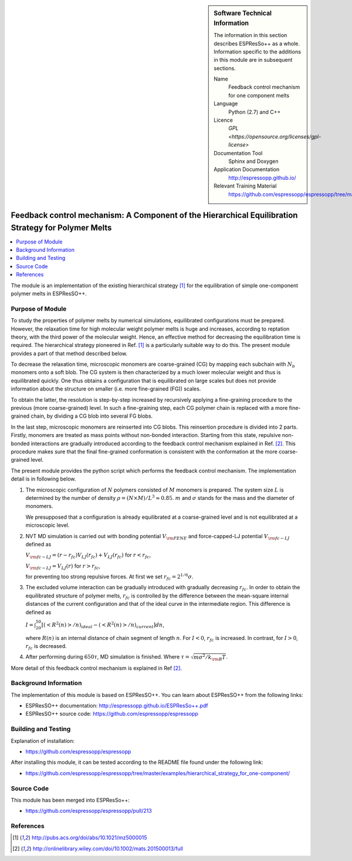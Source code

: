..  sidebar:: Software Technical Information

  The information in this section describes ESPResSo++ as a whole.
  Information specific to the additions in this module are in subsequent
  sections.

  Name
    Feedback control mechanism for one component melts

  Language
    Python (2.7) and C++

  Licence
    `GPL <https://opensource.org/licenses/gpl-license>`

  Documentation Tool
    Sphinx and Doxygen

  Application Documentation
    http://espressopp.github.io/

  Relevant Training Material
    https://github.com/espressopp/espressopp/tree/master/examples

.. _one-component_polymer-melts_Fbloop:

####################################################################################################
Feedback control mechanism: A Component of the Hierarchical Equilibration Strategy for Polymer Melts
####################################################################################################

..  contents:: :local:

The module is an implementation of the existing hierarchical strategy
[1]_ for the equilibration of simple one-component polymer melts in
ESPResSO++.

.. Add technical info as a sidebar and allow text below to wrap around it

Purpose of Module
_________________

To study the properties of polymer melts by numerical simulations,
equilibrated configurations must be prepared. However, the relaxation
time for high molecular weight polymer melts is huge and increases,
according to reptation theory, with the third power of the molecular
weight. Hence, an effective method for decreasing the equilibration
time is required. The hierarchical strategy pioneered in Ref. [1]_ is
a particularly suitable way to do this. The present module provides
a part of that method described below.

To decrease the relaxation time, microscopic monomers are coarse-grained (CG)
by mapping each subchain with :math:`N_{b}` monomers onto a soft blob.
The CG system is then characterized by a much lower molecular weight and
thus is equilibrated quickly. One thus obtains a configuration that is
equilibrated on large scales but does not provide information about
the structure on smaller (i.e. more fine-grained (FG)) scales.

To obtain the latter, the resolution is step-by-step increased by recursively
applying a fine-graining procedure to the previous (more coarse-grained) level.
In such a fine-graining step, each CG polymer chain is replaced with
a more fine-grained chain, by dividing a CG blob into several FG blobs.

In the last step, microscopic monomers are reinserted into CG blobs.
This reinsertion procedure is divided into 2 parts. Firstly, monomers
are treated as mass points without non-bonded interaction. Starting
from this state, repulsive non-bonded interactions are gradually
introduced according to the feedback control mechanism explained in
Ref. [2]_. This procedure makes sure that the final fine-grained
conformation is consistent with the conformation at the more
coarse-grained level.

The present module provides the python script which performs the
feedback control mechanism.
The implementation detail is in following below.

1. The microscopic configuration of :math:`N` polymers consisted of :math:`M` monomers is prepared. The system size :math:`L` is determined by the number of density :math:`\rho= (N \times M) /L^3 \approx 0.85`. :math:`m` and :math:`\sigma` stands for the mass and the diameter of monomers.
	
   We presupposed that a configuration is already equilibrated at a coarse-grained level and is not equilibrated at a microscopic level.

2. NVT MD simulation is carried out with bonding potential :math:`V_{\rm{FENE}}` and force-capped-LJ potential :math:`V_{\rm{fc-LJ}}` defined as
   
   :math:`V_{\rm{fc-LJ}}=(r-r_{fc})V_{LJ}(r_{fc})+V_{LJ}(r_{fc})` for :math:`r<r_{fc}`,
	 
   :math:`V_{\rm{fc-LJ}}=V_{LJ}(r)` for :math:`r>r_{fc}`,

   for preventing too strong repulsive forces. At first we set :math:`r_{fc}=2^{1/6}\sigma`.
	 
3. The excluded volume interaction can be gradually introduced with gradually decreasing :math:`r_{fc}`.
   In order to obtain the equilibrated structure of polymer melts, :math:`r_{fc}` is controlled by the difference between the mean-square internal distances of the current configuration and that of the ideal curve in the intermediate region. This difference is defined as
    
   :math:`I=\int^{50}_{20} [(<R^2(n)>/n)_{ideal} - (<R^2(n)>/n)_{current}]dn`,
	  
   where :math:`R(n)` is an internal distance of chain segment of length  :math:`n`.
   For :math:`I < 0`, :math:`r_{fc}` is increased. In contrast, for :math:`I > 0`, :math:`r_{fc}` is decreased.

4. After performing during :math:`650 \tau`, MD simulation is finished. Where :math:`\tau=\sqrt{m \sigma^2/k_{\rm{B}}T}`.

More detail of this feedback control mechanism is explained in Ref [2]_.

Background Information
______________________

The implementation of this module is based on ESPResSO++. You can
learn about ESPResSO++ from the following links:

* ESPResSO++ documentation: http://espressopp.github.io/ESPResSo++.pdf
* ESPResSO++ source code: https://github.com/espressopp/espressopp


Building and Testing
____________________

Explanation of installation:

* https://github.com/espressopp/espressopp

After installing this module, it can be tested according to the README file
found under the following link:

* https://github.com/espressopp/espressopp/tree/master/examples/hierarchical_strategy_for_one-component/


Source Code
___________

This module has been merged into ESPResSo++:

* https://github.com/espressopp/espressopp/pull/213

References
___________
.. Here are the URL references used
.. [1] http://pubs.acs.org/doi/abs/10.1021/mz5000015
.. [2] http://onlinelibrary.wiley.com/doi/10.1002/mats.201500013/full

